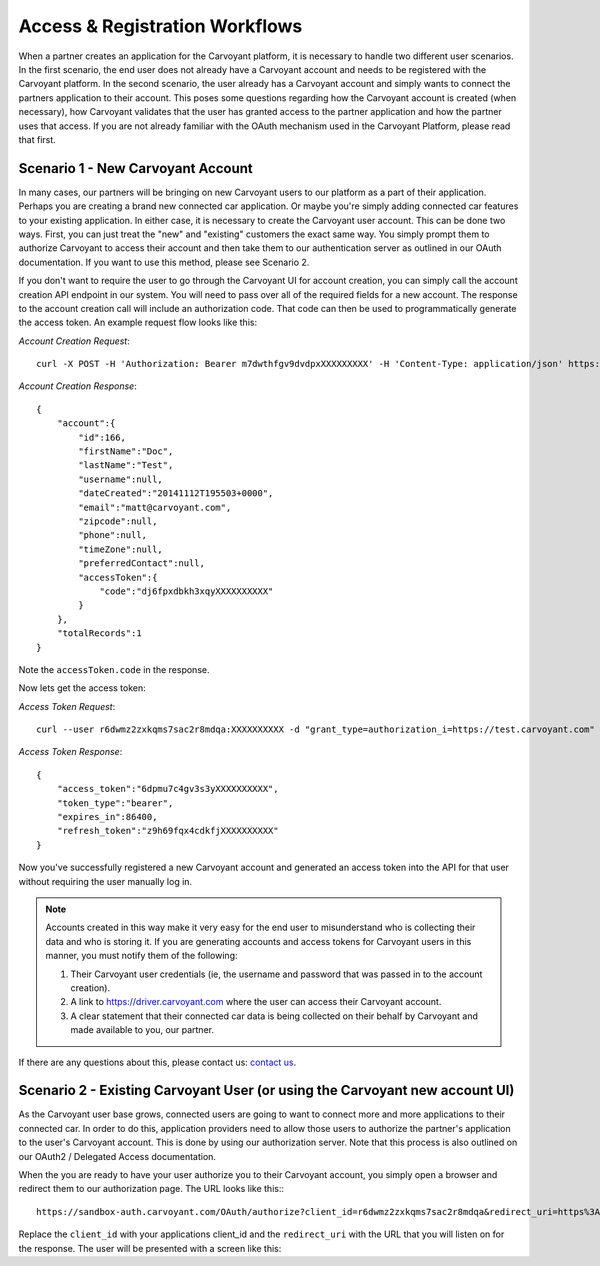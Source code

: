 Access & Registration Workflows
===============================

When a partner creates an application for the Carvoyant platform, it is necessary to handle two different user scenarios.  In the first scenario, the end user does not already have a Carvoyant account and needs to be registered with the Carvoyant platform.  In the second scenario, the user already has a Carvoyant account and simply wants to connect the partners application to their account. This poses some questions regarding how the Carvoyant account is created (when necessary), how Carvoyant validates that the user has granted access to the partner application and how the partner uses that access.  If you are not already familiar with the OAuth mechanism used in the Carvoyant Platform, please read that first.

Scenario 1 - New Carvoyant Account
----------------------------------

In many cases, our partners will be bringing on new Carvoyant users to our platform as a part of their application.  Perhaps you are creating a brand new connected car application.  Or maybe you're simply adding connected car features to your existing application.  In either case, it is necessary to create the Carvoyant user account.  This can be done two ways. First, you can just treat the "new" and "existing" customers the exact same way.  You simply prompt them to authorize Carvoyant to access their account and then take them to our authentication server as outlined in our OAuth documentation.  If you want to use this method, please see Scenario 2.

If you don't want to require the user to go through the Carvoyant UI for account creation, you can simply call the account creation API endpoint in our system. You will need to pass over all of the required fields for a new account.  The response to the account creation call will include an authorization code.  That code can then be used to programmatically generate the access token.  An example request flow looks like this:

*Account Creation Request*::

   curl -X POST -H 'Authorization: Bearer m7dwthfgv9dvdpxXXXXXXXXX' -H 'Content-Type: application/json' https://sandbox-api.carvoyant.com/sandbox/api/account/ -d '{"firstName": "Doc","lastName": "Test","email": "matt@carvoyant.com","username": "doctest","password": "doctestpassword"}'

*Account Creation Response*::

   {
       "account":{
           "id":166,
           "firstName":"Doc",
           "lastName":"Test",
           "username":null,
           "dateCreated":"20141112T195503+0000",
           "email":"matt@carvoyant.com",
           "zipcode":null,
           "phone":null,
           "timeZone":null,
           "preferredContact":null,
           "accessToken":{
               "code":"dj6fpxdbkh3xqyXXXXXXXXXX"
           }
       },
       "totalRecords":1
   }

Note the ``accessToken.code`` in the response.

Now lets get the access token:

*Access Token Request*::

   curl --user r6dwmz2zxkqms7sac2r8mdqa:XXXXXXXXXX -d "grant_type=authorization_i=https://test.carvoyant.com" "https://sandbox-api.carvoyant.com/sandbox/oauth/token"

*Access Token Response*::

   {
       "access_token":"6dpmu7c4gv3s3yXXXXXXXXXX",
       "token_type":"bearer",
       "expires_in":86400,
       "refresh_token":"z9h69fqx4cdkfjXXXXXXXXXX"
   }

Now you've successfully registered a new Carvoyant account and generated an access token into the API for that user without requiring the user manually log in.

.. note::

   Accounts created in this way make it very easy for the end user to misunderstand who is collecting their data and who is storing it.  If you are generating accounts and access tokens for Carvoyant users in this manner, you must notify them of the following:

   #. Their Carvoyant user credentials (ie, the username and password that was passed in to the account creation).
   #. A link to https://driver.carvoyant.com where the user can access their Carvoyant account.
   #. A clear statement that their connected car data is being collected on their behalf by Carvoyant and made available to you, our partner.

If there are any questions about this, please contact us: `contact us <support@carvoyant.com>`_.

Scenario 2 - Existing Carvoyant User (or using the Carvoyant new account UI)
----------------------------------------------------------------------------

As the Carvoyant user base grows, connected users are going to want to connect more and more applications to their connected car.  In order to do this, application providers need to allow those users to authorize the partner's application to the user's Carvoyant account.  This is done by using our authorization server.  Note that this process is also outlined on our OAuth2 / Delegated Access documentation.

When the you are ready to have your user authorize you to their Carvoyant account, you simply open a browser and redirect them to our authorization page.  The URL looks like this:::

   https://sandbox-auth.carvoyant.com/OAuth/authorize?client_id=r6dwmz2zxkqms7sac2r8mdqa&redirect_uri=https%3A%2F%2Ftest.carvoyant.com&response_type=token

Replace the ``client_id`` with your applications client_id and the ``redirect_uri`` with the URL that you will listen on for the response.  The user will be presented with a screen like this: